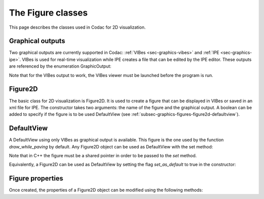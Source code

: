 .. _sec-graphics-figures:

The Figure classes
==================

This page describes the classes used in Codac for 2D visualization.

.. _subsec-graphics-figures-graphical-outputs:

Graphical outputs
-----------------

Two graphical outputs are currently supported in Codac: :ref:`VIBes <sec-graphics-vibes>` and :ref:`IPE <sec-graphics-ipe>`. VIBes is used for real-time 
visualization while IPE creates a file that can be edited by the IPE editor. These outputs are referenced by the enumeration GraphicOutput:

.. tabs::

  .. code-tab:: py

    GraphicOutput.VIBES # for VIBes
    GraphicOutput.IPE # for IPE
    GraphicOutput.VIBES | GraphicOutput.IPE # for both

  .. code-tab:: c++

    GraphicOutput::VIBES  // for VIBes
    GraphicOutput::IPE  // for IPE
    GraphicOutput::VIBES | GraphicOutput::IPE // for both

Note that for the VIBes output to work, the VIBes viewer must be launched before the program is run.

.. _subsec-graphics-figures-figure2d:

Figure2D
--------

The basic class for 2D visualization is Figure2D. It is used to create a figure that can be displayed in VIBes or saved in an xml file for IPE.
The constructor takes two arguments: the name of the figure and the graphical output. A boolean can be added to specify if the figure is to be used
DefaultView (see :ref:`subsec-graphics-figures-figure2d-defaultview`).

.. tabs::

  .. code-tab:: py

    fig = Figure2D("My figure", GraphicOutput.VIBES | GraphicOutput.IPE)

  .. code-tab:: c++

    Figure2D figure ("My Figure",GraphicOutput::VIBES|GraphicOutput::IPE);

.. _subsec-graphics-figures-figure2d-defaultview:

DefaultView
-----------

A DefaultView using only VIBes as graphical output is available. This figure is the one used by the function `draw_while_paving` by default. 
Any Figure2D object can be used as DefaultView with the set method:

.. tabs::

  .. code-tab:: py

    figure = Figure2D("My figure", GraphicOutput.VIBES | GraphicOutput.IPE)
    DefaultView.set(figure)

  .. code-tab:: c++

    std::shared_ptr<codac2::Figure2D> figure = std::make_shared<Figure2D>("My Figure",GraphicOutput::VIBES|GraphicOutput::IPE);
    DefaultView::set(figure);

Note that in C++ the figure must be a shared pointer in order to be passed to the `set` method.

Equivalently, a Figure2D can be used as DefaultView by setting the flag `set_as_default` to true in the constructor:

.. tabs::

  .. code-tab:: py

    fig = Figure2D("My figure", GraphicOutput.VIBES | GraphicOutput.IPE, True)

  .. code-tab:: c++

    Figure2D figure ("My Figure",GraphicOutput::VIBES|GraphicOutput::IPE,true);

.. _subsec-graphics-figures-figure2d-figure-properties:

Figure properties
-----------------

Once created, the properties of a Figure2D object can be modified using the following methods:

.. tabs::

  .. code-tab:: py

    fig.set_window_properties([50,50],[500,500]) # set the window position and size
    fig.set_axes(axis(0,[-10,10]), axis(1,[-10,10])) # set the range of values on each axis : 0 for x-axis, 1 for y-axis

  .. code-tab:: c++

    fig.set_window_properties({50,50},{500,500}); // set the window position and size
    fig.set_axes(axis(0,{-10,10}), axis(1,{-10,10})); // set the range of values on each axis : 0 for x-axis, 1 for y-axis